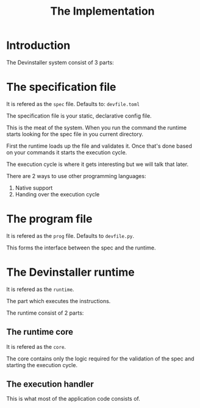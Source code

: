 #+TITLE: The Implementation

* Introduction

The Devinstaller system consist of 3 parts:

* The specification file

It is refered as the =spec= file.
Defaults to: =devfile.toml=

The specification file is your static, declarative config file.

This is the meat of the system. When you run the command the runtime starts looking for the spec file in you current directory.

First the runtime loads up the file and validates it. Once that's done based on your commands it starts the execution cycle.

The execution cycle is where it gets interesting but we will talk that later.

There are 2 ways to use other programming languages:

1. Native support
2. Handing over the execution cycle

* The program file

It is refered as the =prog= file.
Defaults to =devfile.py=.

This forms the interface between the spec and the runtime.

* The Devinstaller runtime

It is refered as the =runtime=.

The part which executes the instructions.

The runtime consist of 2 parts:

** The runtime core

It is refered as the =core=.

The core contains only the logic required for the validation of the spec and starting the execution cycle.

** The execution handler

This is what most of the application code consists of.

* Local Variables :noexport:
# Local variables:
# eval: (add-hook 'after-save-hook 'org-pandoc-export-to-rst t t)
# end:
